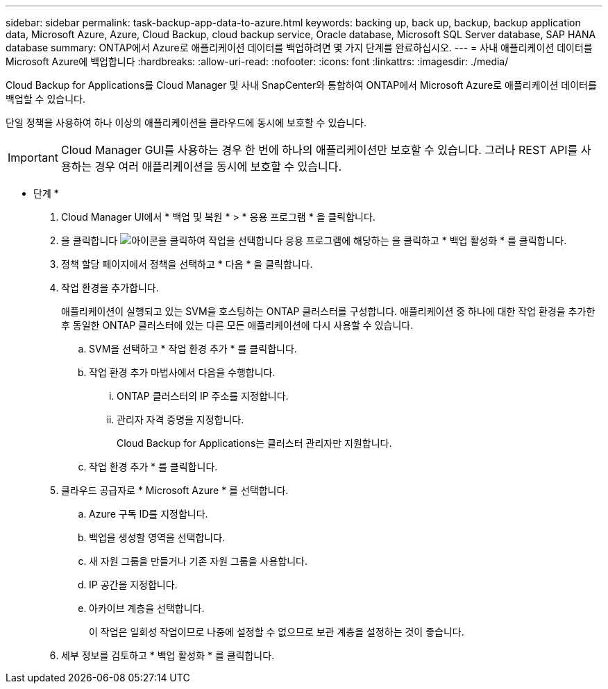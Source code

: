 ---
sidebar: sidebar 
permalink: task-backup-app-data-to-azure.html 
keywords: backing up, back up, backup, backup application data, Microsoft Azure, Azure, Cloud Backup, cloud backup service, Oracle database, Microsoft SQL Server database, SAP HANA database 
summary: ONTAP에서 Azure로 애플리케이션 데이터를 백업하려면 몇 가지 단계를 완료하십시오. 
---
= 사내 애플리케이션 데이터를 Microsoft Azure에 백업합니다
:hardbreaks:
:allow-uri-read: 
:nofooter: 
:icons: font
:linkattrs: 
:imagesdir: ./media/


[role="lead"]
Cloud Backup for Applications를 Cloud Manager 및 사내 SnapCenter와 통합하여 ONTAP에서 Microsoft Azure로 애플리케이션 데이터를 백업할 수 있습니다.

단일 정책을 사용하여 하나 이상의 애플리케이션을 클라우드에 동시에 보호할 수 있습니다.


IMPORTANT: Cloud Manager GUI를 사용하는 경우 한 번에 하나의 애플리케이션만 보호할 수 있습니다. 그러나 REST API를 사용하는 경우 여러 애플리케이션을 동시에 보호할 수 있습니다.

* 단계 *

. Cloud Manager UI에서 * 백업 및 복원 * > * 응용 프로그램 * 을 클릭합니다.
. 을 클릭합니다 image:icon-action.png["아이콘을 클릭하여 작업을 선택합니다"] 응용 프로그램에 해당하는 을 클릭하고 * 백업 활성화 * 를 클릭합니다.
. 정책 할당 페이지에서 정책을 선택하고 * 다음 * 을 클릭합니다.
. 작업 환경을 추가합니다.
+
애플리케이션이 실행되고 있는 SVM을 호스팅하는 ONTAP 클러스터를 구성합니다. 애플리케이션 중 하나에 대한 작업 환경을 추가한 후 동일한 ONTAP 클러스터에 있는 다른 모든 애플리케이션에 다시 사용할 수 있습니다.

+
.. SVM을 선택하고 * 작업 환경 추가 * 를 클릭합니다.
.. 작업 환경 추가 마법사에서 다음을 수행합니다.
+
... ONTAP 클러스터의 IP 주소를 지정합니다.
... 관리자 자격 증명을 지정합니다.
+
Cloud Backup for Applications는 클러스터 관리자만 지원합니다.



.. 작업 환경 추가 * 를 클릭합니다.


. 클라우드 공급자로 * Microsoft Azure * 를 선택합니다.
+
.. Azure 구독 ID를 지정합니다.
.. 백업을 생성할 영역을 선택합니다.
.. 새 자원 그룹을 만들거나 기존 자원 그룹을 사용합니다.
.. IP 공간을 지정합니다.
.. 아카이브 계층을 선택합니다.
+
이 작업은 일회성 작업이므로 나중에 설정할 수 없으므로 보관 계층을 설정하는 것이 좋습니다.



. 세부 정보를 검토하고 * 백업 활성화 * 를 클릭합니다.

